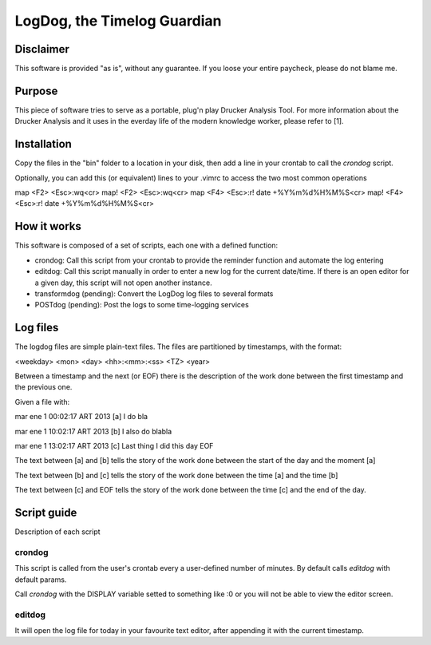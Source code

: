 =============================
LogDog, the Timelog Guardian
=============================


Disclaimer
===========

This software is provided "as is", without any guarantee.
If you loose your entire paycheck, please do not blame me.


Purpose
========

This piece of software tries to serve as a portable, plug'n play 
Drucker Analysis Tool. For more information about the Drucker Analysis
and it uses in the everday life of the modern knowledge worker, please
refer to [1].

Installation
=============

Copy the files in the "bin" folder to a location in your disk, then
add a line in your crontab to call the `crondog` script.

Optionally, you can add this (or equivalent) lines to your .vimrc to 
access the two most common operations

map <F2> <Esc>:wq<cr>
map! <F2> <Esc>:wq<cr>
map <F4> <Esc>:r! date +\%Y\%m\%d\%H\%M\%S<cr>
map! <F4> <Esc>:r! date +\%Y\%m\%d\%H\%M\%S<cr>

How it works
=============

This software is composed of a set of scripts, each one with a defined
function:

- crondog: Call this script from your crontab to provide the reminder
  function and automate the log entering

- editdog: Call this script manually in order to enter a new log for
  the current date/time. If there is an open editor for a given day,
  this script will not open another instance. 

- transformdog (pending): Convert the LogDog log files to several formats

- POSTdog (pending): Post the logs to some time-logging services

Log files
==========

The logdog files are simple plain-text files.
The files are partitioned by timestamps, with the format:


<weekday> <mon> <day> <hh>:<mm>:<ss> <TZ> <year>

Between a timestamp and the next (or EOF) there is the description
of the work done between the first timestamp and the previous one.

Given a file with:

mar ene  1 00:02:17 ART 2013 [a]
I do bla

mar ene  1 10:02:17 ART 2013 [b]
I also do blabla

mar ene  1 13:02:17 ART 2013 [c]
Last thing I did this day
EOF


The text between [a] and [b] tells the story of the work done
between the start of the day and the moment [a]

The text between [b] and [c] tells the story of the work done
between the time [a] and the time [b]

The text between [c] and EOF tells the story of the work done
between the time [c] and the end of the day. 

Script guide
=============

Description of each script 

crondog
--------

This script is called from the user's crontab every a user-defined
number of minutes. By default calls `editdog` with default params.

Call `crondog` with the DISPLAY variable setted to something like :0
or you will not be able to view the editor screen.


editdog
--------
It will open the log file for today in your favourite
text editor, after appending it with the current timestamp.

